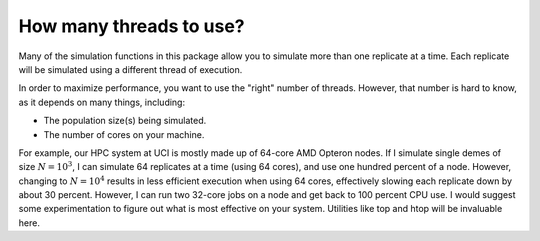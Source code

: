 How many threads to use?
===========================

Many of the simulation functions in this package allow you to simulate more than one replicate at a time.   Each replicate will be simulated using a different thread of execution.

In order to maximize performance, you want to use the "right" number of threads.  However, that number is hard to know, as it depends on many things, including:

* The population size(s) being simulated.
* The number of cores on your machine.

For example, our HPC system at UCI is mostly made up of 64-core AMD Opteron nodes.  If I simulate single demes of size :math:`N=10^3`, I can simulate 64 replicates at a time (using 64 cores), and use one hundred percent of a node.  However, changing to :math:`N=10^4` results in less efficient execution when using 64 cores, effectively slowing each replicate down by about 30 percent.  However, I can run two 32-core jobs on a node and get back to 100 percent CPU use.  I would suggest some experimentation to figure out what is most effective on your system.  Utilities like top and htop will be invaluable here.  
